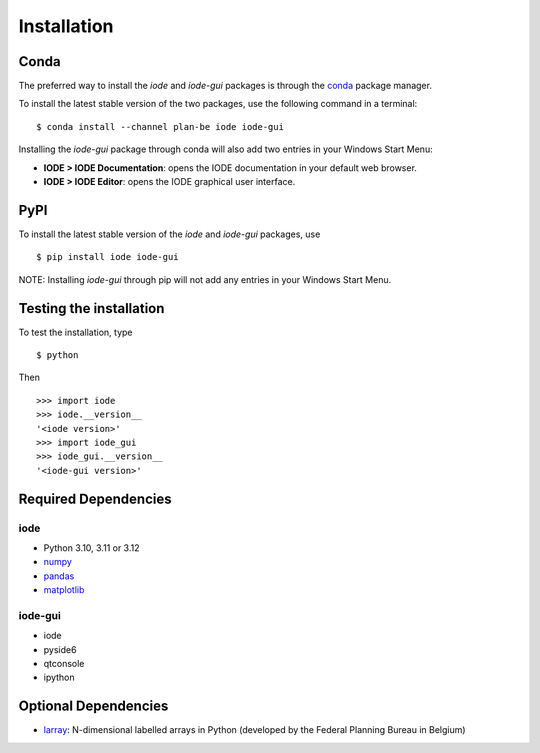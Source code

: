Installation
============

Conda
-----
The preferred way to install the *iode* and *iode-gui* packages is through the `conda <https://docs.conda.io/en/latest/>`__ package manager.

To install the latest stable version of the two packages, use the following command in a terminal::

    $ conda install --channel plan-be iode iode-gui


Installing the *iode-gui* package through conda will also add two entries in your Windows Start Menu:

- **IODE > IODE Documentation**: opens the IODE documentation in your default web browser.
- **IODE > IODE Editor**: opens the IODE graphical user interface.


PyPI
----

To install the latest stable version of the *iode* and *iode-gui* packages, use ::

    $ pip install iode iode-gui

NOTE: Installing *iode-gui* through pip will not add any entries in your Windows Start Menu.


Testing the installation
------------------------

To test the installation, type ::

    $ python

Then ::

    >>> import iode
    >>> iode.__version__
    '<iode version>'
    >>> import iode_gui
    >>> iode_gui.__version__
    '<iode-gui version>'


Required Dependencies
---------------------

iode
~~~~

- Python 3.10, 3.11 or 3.12
- `numpy <http://www.numpy.org/>`__
- `pandas <http://pandas.pydata.org/>`__
- `matplotlib <http://matplotlib.org/>`__

iode-gui
~~~~~~~~

- iode
- pyside6 
- qtconsole
- ipython

Optional Dependencies
---------------------

- `larray <https://github.com/larray-project/larray>`__:
  N-dimensional labelled arrays in Python (developed by the Federal Planning Bureau in Belgium) 
